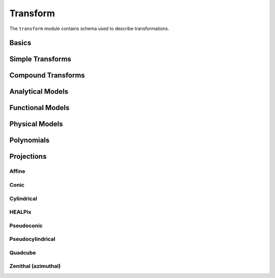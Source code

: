 .. _transform-schema:

Transform
=========

The ``transform`` module contains schema used to describe transformations.

Basics
------

.. asdf-autoschemas::

   transform/transform-1.2.0
   transform/constant-1.3.0
   transform/generic-1.2.0
   transform/identity-1.2.0

Simple Transforms
-----------------

.. asdf-autoschemas::

   transform/multiply-1.2.0
   transform/rotate2d-1.3.0
   transform/scale-1.2.0
   transform/shift-1.2.0

Compound Transforms
-------------------

.. asdf-autoschemas::

   transform/add-1.2.0
   transform/compose-1.2.0
   transform/concatenate-1.2.0
   transform/divide-1.2.0
   transform/power-1.2.0
   transform/remap_axes-1.2.0
   transform/subtract-1.2.0

Analytical Models
-----------------

.. asdf-autoschemas::

   transform/fix_inputs-1.2.0
   transform/math_functions-1.0.0
   transform/multiplyscale-1.0.0
   transform/rotate_sequence_3d-1.0.0
   transform/tabular-1.2.0

Functional Models
-----------------

.. asdf-autoschemas::

   transform/airy_disk2d-1.0.0
   transform/box1d-1.0.0
   transform/box2d-1.0.0
   transform/disk2d-1.0.0
   transform/ellipse2d-1.0.0
   transform/exponential1d-1.0.0
   transform/gaussian1d-1.0.0
   transform/gaussian2d-1.0.0
   transform/logarithmic1d-1.0.0
   transform/lorentz1d-1.0.0
   transform/ricker_wavelet1d-1.0.0
   transform/ricker_wavelet2d-1.0.0
   transform/ring2d-1.0.0
   transform/sine1d-1.0.0
   transform/trapezoid1d-1.0.0
   transform/trapezoid_disk2d-1.0.0

Physical Models
---------------

.. asdf-autoschemas::

   transform/blackbody-1.0.0
   transform/drude1d-1.0.0
   transform/king_projected_analytic1d-1.0.0
   transform/moffat1d-1.0.0
   transform/moffat2d-1.0.0
   transform/plummer1d-1.0.0
   transform/red_shift_scale_factor-1.0.0
   transform/sersic1d-1.0.0
   transform/sersic2d-1.0.0
   transform/voigt1d-1.0.0

Polynomials
-----------

.. asdf-autoschemas::

   transform/linear1d-1.0.0
   transform/ortho_polynomial-1.0.0
   transform/planar2d-1.0.0
   transform/polynomial-1.2.0

Projections
-----------

Affine
^^^^^^

.. asdf-autoschemas::

   transform/affine-1.3.0
   transform/rotate3d-1.3.0

Conic
^^^^^

.. asdf-autoschemas::

   transform/conic-1.3.0
   transform/conic_equal_area-1.3.0
   transform/conic_equidistant-1.3.0
   transform/conic_orthomorphic-1.3.0
   transform/conic_perspective-1.3.0

Cylindrical
^^^^^^^^^^^

.. asdf-autoschemas::

   transform/cylindrical-1.2.0
   transform/cylindrical_equal_area-1.3.0
   transform/cylindrical_perspective-1.3.0
   transform/mercator-1.2.0
   transform/plate_carree-1.2.0

HEALPix
^^^^^^^

.. asdf-autoschemas::

   transform/healpix-1.2.0
   transform/healpix_polar-1.2.0

Pseudoconic
^^^^^^^^^^^

.. asdf-autoschemas::

   transform/pseudoconic-1.2.0
   transform/bonne_equal_area-1.3.0
   transform/polyconic-1.2.0

Pseudocylindrical
^^^^^^^^^^^^^^^^^

.. asdf-autoschemas::

   transform/pseudocylindrical-1.2.0
   transform/hammer_aitoff-1.2.0
   transform/molleweide-1.2.0
   transform/parabolic-1.2.0
   transform/sanson_flamsteed-1.2.0

Quadcube
^^^^^^^^

.. asdf-autoschemas::

   transform/quadcube-1.2.0
   transform/cobe_quad_spherical_cube-1.2.0
   transform/quad_spherical_cube-1.2.0
   transform/tangential_spherical_cube-1.2.0

Zenithal (azimuthal)
^^^^^^^^^^^^^^^^^^^^

.. asdf-autoschemas::

   transform/zenithal-1.2.0
   transform/airy-1.2.0
   transform/gnomonic-1.2.0
   transform/slant_orthographic-1.2.0
   transform/slant_zenithal_perspective-1.2.0
   transform/stereographic-1.2.0
   transform/zenithal_equal_area-1.2.0
   transform/zenithal_equidistant-1.2.0
   transform/zenithal_perspective-1.3.0
